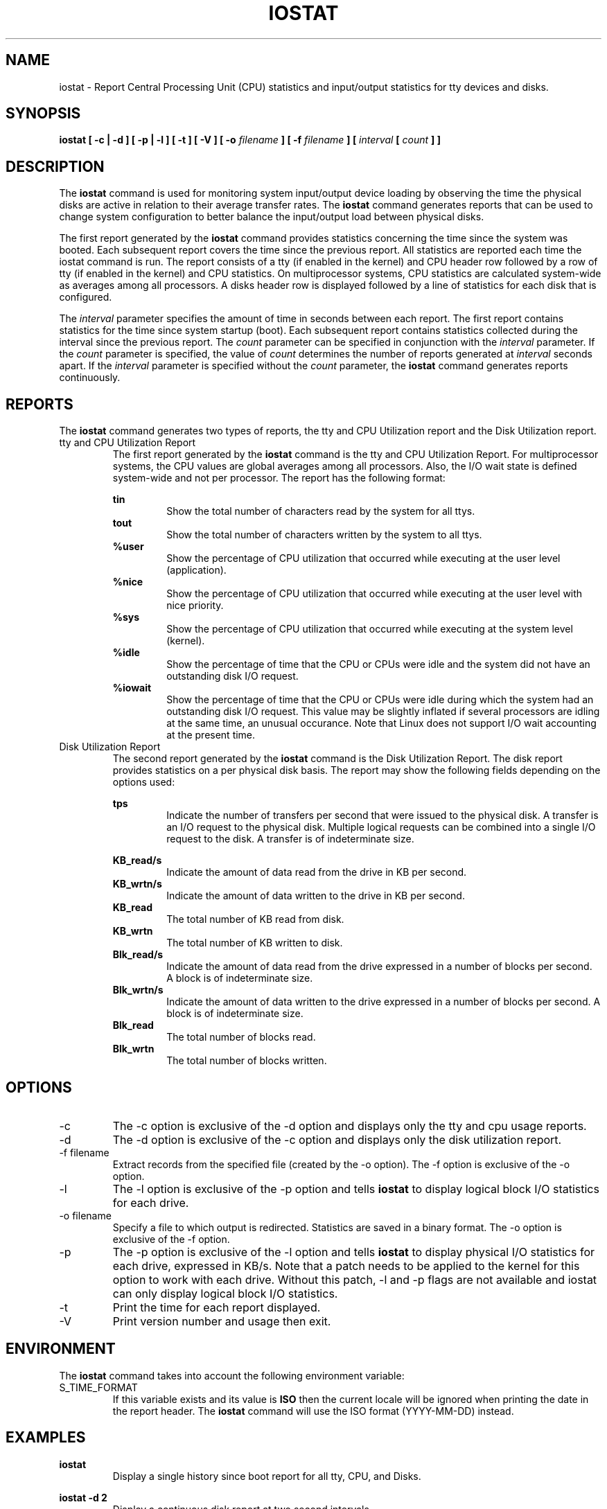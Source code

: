 .TH IOSTAT 1 "JANUARY 2000" Linux "Linux User's Manual" -*- nroff -*-
.SH NAME
iostat \- Report Central Processing Unit (CPU) statistics and input/output
statistics for tty devices and disks.
.SH SYNOPSIS
.B iostat [ -c | -d ] [ -p | -l ] [ -t ] [ -V ] [ -o
.I filename
.B ] [ -f
.I filename
.B ] [
.I interval
.B [
.I count
.B ] ]
.SH DESCRIPTION
The
.B iostat
command is used for monitoring system input/output device
loading by observing the time the physical disks are active in relation
to their average transfer rates. The
.B iostat
command generates reports
that can be used to change system configuration to better balance
the input/output load between physical disks.

The first report generated by the
.B iostat
command provides statistics
concerning the time since the system was booted. Each subsequent report
covers the time since the previous report. All statistics are reported
each time the iostat command is run. The report consists of a tty
(if enabled in the kernel)
and CPU header row followed by a row of tty
(if enabled in the kernel)
and CPU statistics. On
multiprocessor systems, CPU statistics are calculated system-wide
as averages among all processors. A disks header row is displayed
followed by a line of statistics for each disk that is configured.

The
.I interval
parameter specifies the amount of time in seconds between
each report. The first report contains statistics for the time since
system startup (boot). Each subsequent report contains statistics
collected during the interval since the previous report. The
.I count
parameter can be specified in conjunction with the
.I interval
parameter. If the
.I count
parameter is specified, the value of
.I count
determines the number of reports generated at
.I interval
seconds apart. If the
.I interval
parameter is specified without the
.I count
parameter, the
.B iostat
command generates reports continuously.

.SH REPORTS
The
.B iostat
command generates two types of reports, the tty and CPU
Utilization report and the Disk Utilization report.
.IP "tty and CPU Utilization Report"
The first report generated by the
.B iostat
command is the tty and CPU
Utilization Report. For multiprocessor systems, the CPU values are
global averages among all processors. Also, the I/O wait state is
defined system-wide and not per processor. The report has the following
format:

.B tin
.RS
.RS
Show the total number of characters read by the system for all ttys.
.RE
.B tout
.RS
Show the total number of characters written by the system to all ttys.
.RE
.B %user
.RS
Show the percentage of CPU utilization that occurred while
executing at the user level (application).
.RE
.B %nice
.RS
Show the percentage of CPU utilization that occurred while
executing at the user level with nice priority.
.RE
.B %sys
.RS
Show the percentage of CPU utilization that occurred while
executing at the system level (kernel).
.RE
.B %idle
.RS
Show the percentage of time that the CPU or CPUs were idle
and the system did not have an outstanding disk I/O request.
.RE
.B %iowait
.RS
Show the percentage of time that the CPU or CPUs were idle
during which the system had an outstanding disk I/O request. This
value may be slightly inflated if several processors are idling at
the same time, an unusual occurance.
Note that Linux does not support I/O wait accounting at the
present time.
.RE
.RE
.IP "Disk Utilization Report"
The second report generated by the
.B iostat
command is the Disk Utilization
Report. The disk report provides statistics on a per physical disk
basis. The report may show the following fields depending on the
options used:

.B tps
.RS
.RS
Indicate the number of transfers per second that were issued
to the physical disk. A transfer is an I/O request to the physical
disk. Multiple logical requests can be combined into a single I/O
request to the disk. A transfer is of indeterminate size.

.RE
.B KB_read/s
.RS
Indicate the amount of data read from the drive in KB per second.
.RE
.B KB_wrtn/s
.RS
Indicate the amount of data written to the drive in KB per second.
.RE
.B KB_read
.RS
The total number of KB read from disk.
.RE
.B KB_wrtn
.RS
The total number of KB written to disk.
.RE
.B Blk_read/s
.RS
Indicate the amount of data read from the drive expressed in a number of
blocks per second. A block is of indeterminate size.
.RE
.B Blk_wrtn/s
.RS
Indicate the amount of data written to the drive expressed in a number of
blocks per second. A block is of indeterminate size.
.RE
.B Blk_read
.RS
The total number of blocks read.
.RE
.B Blk_wrtn
.RS
The total number of blocks written.
.RE
.RE
.SH OPTIONS
.IP -c
The -c option is exclusive of the -d option and displays only the
tty and cpu usage reports.
.IP -d
The -d option is exclusive of the -c option and displays only the
disk utilization report.
.IP "-f filename"
Extract records from the specified file (created by the -o option).
The -f option is exclusive of the -o option.
.IP -l
The -l option is exclusive of the -p option and tells
.B iostat
to display logical block I/O statistics for each drive.
.IP "-o filename"
Specify a file to which output is redirected. Statistics
are saved in a binary format. The -o option is exclusive of the -f option.
.IP -p
The -p option is exclusive of the -l option and tells
.B iostat
to display physical I/O statistics for each drive, expressed in KB/s.
Note that a patch needs to be applied to the kernel for this option to
work with each drive. Without this patch, -l and -p flags are not available
and iostat can only display logical block I/O statistics.
.IP -t
Print the time for each report displayed.
.IP -V
Print version number and usage then exit.

.SH ENVIRONMENT
The
.B iostat
command takes into account the following environment variable:

.IP S_TIME_FORMAT
If this variable exists and its value is
.BR ISO
then the current locale will be ignored when printing the date in the report header.
The
.B iostat
command will use the ISO format (YYYY-MM-DD) instead.

.SH EXAMPLES
.B iostat
.RS
Display a single history since boot report for all tty, CPU, and Disks.

.RE
.B iostat -d 2
.RS
Display a continuous disk report at two second intervals.

.RE
.B iostat -d 2 6
.RS
Display six reports at two second intervals for all disks.
.SH BUGS
iowait and tty statistics are still not implemented in the Linux kernel.

Statistics in KB/s for each block device are not available by default
due to Linux poor disk accounting. A kernel patch is necessary to fix that.

.I /proc
filesystem must be mounted for
.B iostat
to work.
.SH FILE
.I /proc/stat
contains system statisitics.
.SH AUTHOR
Sebastien Godard <sebastien.godard@wanadoo.fr>
.SH SEE ALSO
.BR vmstat (8),
.BR sar (1),
.BR mpstat (1)
